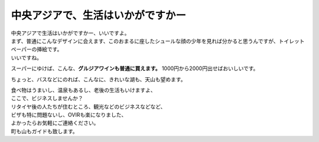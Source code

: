 .. post:: 3 April, 2007
   :tags: wine, საქართველო
   :author: w.tknv
   :language: jp
   :location: Turkestan

中央アジアで、生活はいかがですかー
======================================

.. image:: t-boy.jpg

| 中央アジアで生活はいかがですかー、いいですよ。
| まず、普通にこんなデザインに会えます、このおまるに座したシュールな顔の少年を見れば分かると思うんですが、トイレットペーパーの挿絵です。
| いいですね。

スーパーにゆけば、こんな、**グルジアワインも普通に買えます。** 1000円から2000円出せばおいしいです。

.. image:: wine.jpg

ちょっと、バスなどにのれば、こんなに、きれいな湖も、天山も望めます。

.. image:: ky.jpg

| 食べ物はうまいし、温泉もあるし、老後の生活もいけますよ、
| ここで、ビジネスしませんか？
| リタイヤ後の人たちが住むところ、観光などのビジネスなどなど、
| ビザも特に問題ないし、OVIRも楽になりました、
| よかったらお気軽にご連絡ください。
| 町も山もガイドも致します。